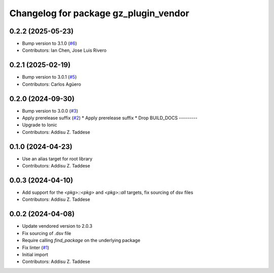 ^^^^^^^^^^^^^^^^^^^^^^^^^^^^^^^^^^^^^^
Changelog for package gz_plugin_vendor
^^^^^^^^^^^^^^^^^^^^^^^^^^^^^^^^^^^^^^

0.2.2 (2025-05-23)
------------------
* Bump version to 3.1.0 (`#6 <https://github.com/gazebo-release/gz_plugin_vendor/issues/6>`_)
* Contributors: Ian Chen, Jose Luis Rivero

0.2.1 (2025-02-19)
------------------
* Bump version to 3.0.1 (`#5 <https://github.com/gazebo-release/gz_plugin_vendor/issues/5>`_)
* Contributors: Carlos Agüero

0.2.0 (2024-09-30)
------------------
* Bump version to 3.0.0 (`#3 <https://github.com/gazebo-release/gz_plugin_vendor/issues/3>`_)
* Apply prerelease suffix (`#2 <https://github.com/gazebo-release/gz_plugin_vendor/issues/2>`_)
  * Apply prerelease suffix
  * Drop BUILD_DOCS
  ---------
* Upgrade to Ionic
* Contributors: Addisu Z. Taddese

0.1.0 (2024-04-23)
------------------
* Use an alias target for root library
* Contributors: Addisu Z. Taddese

0.0.3 (2024-04-10)
------------------
* Add support for the `<pkg>::<pkg>` and `<pkg>::all` targets, fix sourcing of dsv files
* Contributors: Addisu Z. Taddese

0.0.2 (2024-04-08)
------------------
* Update vendored version to 2.0.3
* Fix sourcing of .dsv file
* Require calling `find_package` on the underlying package
* Fix linter (`#1 <https://github.com/gazebo-release/gz_plugin_vendor/issues/1>`_)
* Initial import
* Contributors: Addisu Z. Taddese
